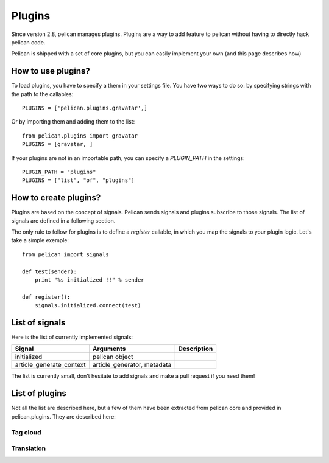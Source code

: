 .. _plugins:

Plugins
#######

Since version 2.8, pelican manages plugins. Plugins are a way to add feature to
pelican without having to directly hack pelican code.

Pelican is shipped with a set of core plugins, but you can easily implement
your own (and this page describes how)

How to use plugins?
====================

To load plugins, you have to specify a them in your settings file. You have two
ways to do so:  by specifying strings with the path to the callables: ::

    PLUGINS = ['pelican.plugins.gravatar',] 

Or by importing them and adding them to the list::

    from pelican.plugins import gravatar
    PLUGINS = [gravatar, ]

If your plugins are not in an importable path, you can specify a `PLUGIN_PATH`
in the settings::

    PLUGIN_PATH = "plugins"
    PLUGINS = ["list", "of", "plugins"]

How to create plugins?
======================

Plugins are based on the concept of signals. Pelican sends signals and plugins
subscribe to those signals. The list of signals are defined in a following
section.

The only rule to follow for plugins is to define a `register` callable, in
which you map the signals to your plugin logic. Let's take a simple exemple::

    from pelican import signals

    def test(sender):
        print "%s initialized !!" % sender

    def register():
        signals.initialized.connect(test)


List of signals
===============

Here is the list of currently implemented signals:

=========================   ============================   =====================
Signal                      Arguments                      Description
=========================   ============================   =====================
initialized                 pelican object
article_generate_context    article_generator, metadata
=========================   ============================   =====================

The list is currently small, don't hesitate to add signals and make a pull
request if you need them!

List of plugins
===============

Not all the list are described here, but a few of them have been extracted from
pelican core and provided in pelican.plugins. They are described here:

Tag cloud
---------

Translation
-----------
